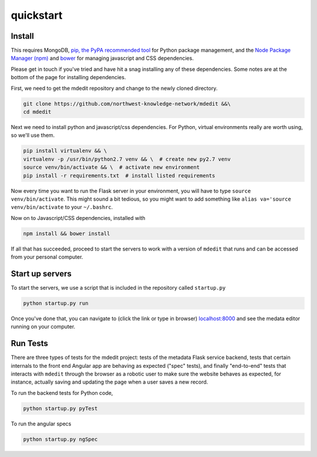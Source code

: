 quickstart
==========



Install
-------

This requires MongoDB, `pip, the PyPA recommended tool <https://pypi.python.org/pypi/pip>`_ 
for Python package management, and the 
`Node Package Manager (npm) <https://docs.npmjs.com/getting-started/installing-node>`_ and
`bower <https://bower.io/>`_ for managing javascript and CSS dependencies.

Please get in touch if you've tried and have hit a snag installing any of
these dependencies. Some notes are at the bottom of the page for 
installing dependencies.

First, we need to get the mdedit repository and change to the newly cloned
directory.

.. code-block:: sh

    git clone https://github.com/northwest-knowledge-network/mdedit &&\
    cd mdedit 

Next we need to install python and javascript/css dependencies. For Python,
virtual environments really are worth using, so we'll use them. 

.. code-block:: sh

    pip install virtualenv && \
    virtualenv -p /usr/bin/python2.7 venv && \  # create new py2.7 venv
    source venv/bin/activate && \  # activate new environment
    pip install -r requirements.txt  # install listed requirements

Now every time you want to run the Flask server in your environment, you will
have to type ``source venv/bin/activate``. This might sound a bit tedious, 
so you might want to add something like ``alias va='source venv/bin/activate``
to your ``~/.bashrc``.

Now on to Javascript/CSS dependencies, installed with

.. code-block:: sh

    npm install && bower install

If all that has succeeded, proceed to start the servers to work with a 
version of ``mdedit`` that runs and can be accessed from your personal computer.


Start up servers
----------------

To start the servers, we use a script that is included in the repository called
``startup.py``


.. code-block:: sh

    python startup.py run

Once you've done that, you can navigate to (click the link or type in browser) 
`localhost:8000 <http://localhost:8000>`_ and see the medata editor running on
your computer.


Run Tests
---------

There are three types of tests for the mdedit project: tests of the 
metadata Flask service backend, tests that certain internals to the front end
Angular app are behaving as expected ("spec" tests), and finally "end-to-end"
tests that interacts with ``mdedit`` through the browser as a robotic 
user to make sure the website behaves as expected, for instance, actually
saving and updating the page when a user saves a new record.

To run the backend tests for Python code,

.. code-block:: sh

    python startup.py pyTest


To run the angular specs

.. code-block:: sh

    python startup.py ngSpec
